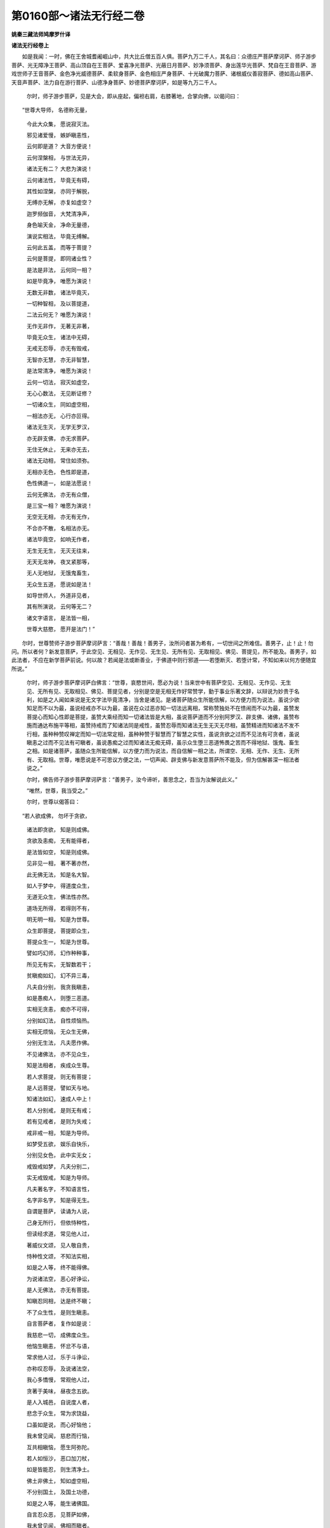 第0160部～诸法无行经二卷
============================

**姚秦三藏法师鸠摩罗什译**

**诸法无行经卷上**


　　如是我闻：一时，佛在王舍城耆阇崛山中，共大比丘僧五百人俱。菩萨九万二千人，其名曰：众德庄严菩萨摩诃萨、师子游步菩萨、光无障净王菩萨、高山顶自在王菩萨、爱喜净光菩萨、光蔽日月菩萨、妙净须菩萨、身出莲华光菩萨、梵自在王音菩萨、游戏世师子王音菩萨、金色净光威德菩萨、柔软身菩萨、金色相庄严身菩萨、十光破魔力菩萨、诸根威仪善寂菩萨、德如高山菩萨、天音声菩萨、法力自在游行菩萨、山德净身菩萨、妙德菩萨摩诃萨，如是等九万二千人。

                      　　尔时，师子游步菩萨，见是大会，即从座起，偏袒右肩，右膝著地，合掌向佛，以偈问曰：

　　“世尊大导师， 名德称无量，
    
      　　　今此大众集， 愿说寂灭法。
   
      　　　邪见诸爱慢， 嫉妒瞋恚性，
   
      　　　云何即是道？ 大音方便说！
   
      　　　云何涅槃相， 与世法无异，
    
      　　　诸法无有二？ 大悲为演说！
   
      　　　云何诸法性， 毕竟无有碍，
    
      　　　其性如涅槃， 亦同于解脱，
    
      　　　无缚亦无解， 亦复如虚空？
   
      　　　迦罗频伽音， 大梵清净声，
    
      　　　身色喻天金， 净命无量德，
   
      　　　演说实相法， 毕竟无缚解。
   
      　　　云何此五盖， 而等于菩提？
   
      　　　云何是菩提， 即同诸业性？
   
      　　　是法是非法， 云何同一相？
   
      　　　如是毕竟净， 唯愿为演说！
   
      　　　无数无非数， 诸法毕竟灭，
    
      　　　一切种智相， 及以菩提道，
    
      　　　二法云何无？ 唯愿为演说！
   
      　　　无作无非作， 无著无非著，
    
      　　　毕竟无众生， 诸法中无碍，
    
      　　　无戒无忍辱， 亦无有毁戒，
    
      　　　无智亦无慧， 亦无非智慧，
    
      　　　是法常清净， 唯愿为演说！
   
      　　　云何一切法， 寂灭如虚空，
    
      　　　无心心数法， 无见断证修？
   
      　　　一切诸众生， 同如虚空相，
    
      　　　一相法亦无， 心行亦叵得。
   
      　　　诸法无生灭， 无学无罗汉，
    
      　　　亦无辟支佛， 亦无求菩萨。
   
      　　　无住无休止， 无来亦无去，
    
      　　　诸法无动相， 常住如须弥。
   
      　　　无相亦无色， 色性即是道，
    
      　　　色性佛道一， 如是法愿说！
   
      　　　云何无佛法， 亦无有众僧，
    
      　　　是三宝一相？ 唯愿为演说！
   
      　　　无空无无相， 亦无有无作，
    
      　　　不合亦不散， 名相法亦无。
   
      　　　诸法毕竟空， 如响无作者，
    
      　　　无生无无生， 无灭无往来，
    
      　　　无天无龙神， 夜叉紧那等，
    
      　　　无人无地狱， 无饿鬼畜生，
    
      　　　无众生五道， 愿说如是法！
   
      　　　如导世师人， 外道非见者，
    
      　　　其有所演说， 云何等无二？
   
      　　　诸文字语言， 是法皆一相，
    
      　　　世尊大慈愍， 愿开是法门！”

　　尔时，世尊赞师子游步菩萨摩诃萨言：“善哉！善哉！善男子，汝所问者甚为希有，一切世间之所难信。善男子，止！止！勿问。所以者何？新发意菩萨，于此空见、无相见、无作见、无生见、无所有见、无取相见、佛见、菩提见，所不能及。善男子，如此法者，不应在新学菩萨前说。何以故？若闻是法或断善业，于佛道中则行邪道——若堕断灭、若堕计常，不知如来以何方便随宜所说。”

                      　　尔时，师子游步菩萨摩诃萨白佛言：“世尊，哀愍世间，愿必为说！当来世中有菩萨空见、无相见、无作见、无生见、无所有见、无取相见、佛见、菩提见者，分别是空是无相无作好常赞学，勤于事业乐著文辞，以辩说为妙贵于名利，如是之人闻如来说是无文字法毕竟清净，当舍是诸见。是诸菩萨随众生所能信解，以方便力而为说法，虽说少欲知足而不以为最，虽说经戒亦不以为最，虽说在众过恶亦知一切法远离相，常称赞独处不在愦闹而不以为最，虽赞发菩提心而知心性即是菩提，虽赞大乘经而知一切诸法皆是大相，虽说菩萨道而不分别阿罗汉、辟支佛、诸佛，虽赞布施而通达布施平等相，虽赞持戒而了知诸法同是戒性，虽赞忍辱而知诸法无生无灭无尽相，虽赞精进而知诸法不发不行相，虽种种赞叹禅定而知一切法常定相，虽种种赞于智慧而了智慧之实性，虽说贪欲之过而不见法有可贪者，虽说瞋恚之过而不见法有可瞋者，虽说愚痴之过而知诸法无痴无碍，虽示众生堕三恶道怖畏之苦而不得地狱、饿鬼、畜生之相。如是诸菩萨，虽随众生所能信解，以方便力而为说法，而自信解一相之法，所谓空、无相、无作、无生、无所有、无取相。世尊，唯愿说是不可思议方便之法，一切声闻、辟支佛与新发意菩萨所不能及，但为信解甚深一相法者说之。”

                      　　尔时，佛告师子游步菩萨摩诃萨言：“善男子，汝今谛听，善思念之，吾当为汝解说此义。”

                      　　“唯然，世尊，我当受之。”

                      　　尔时，世尊以偈答曰：

　　“若人欲成佛， 勿坏于贪欲，
    
                      　　　诸法即贪欲， 知是则成佛。
   
                      　　　贪欲及恚痴， 无有能得者，
    
                      　　　是法皆如空， 知是则成佛。
   
                      　　　见非见一相， 著不著亦然，
    
                      　　　此无佛无法， 知是名大智。
   
                      　　　如人于梦中， 得道度众生，
    
                      　　　无道无众生， 佛法性亦然。
   
                      　　　道场无所得， 若得则不有，
    
                      　　　明无明一相， 知是为世尊。
   
                      　　　众生即菩提， 菩提即众生，
    
                      　　　菩提众生一， 知是为世尊。
   
                      　　　譬如巧幻师， 幻作种种事，
    
                      　　　所见无有实， 无智数若干；
   
                      　　　贫瞋痴如幻， 幻不异三毒，
    
                      　　　凡夫自分别， 我贪我瞋恚，
   
                      　　　如是愚痴人， 则堕三恶道。
   
                      　　　实相无贪恚， 痴亦不可得，
    
                      　　　分别如幻法， 自性烦恼热。
   
                      　　　实相无烦恼， 无众生无佛，
    
                      　　　分别无生法， 凡夫愿作佛。
   
                      　　　不见诸佛法， 亦不见众生，
    
                      　　　知是法相者， 疾成众生尊。
   
                      　　　若人求菩提， 则无有菩提；
   
                      　　　是人远菩提， 譬如天与地。
   
                      　　　知诸法如幻， 速成人中上！
   
                      　　　若人分别戒， 是则无有戒；
   
                      　　　若有见戒者， 是则为失戒；
   
                      　　　戒非戒一相， 知是为导师。
   
                      　　　如梦受五欲， 娱乐自快乐，
   
                      　　　分别见女色， 此中实无女；
   
                      　　　戒毁戒如梦， 凡夫分别二，
   
                      　　　实无戒毁戒， 知是为导师。
   
                      　　　凡夫著名字， 不知语言性，
    
                      　　　名字非名字， 知是得无生。
   
                      　　　自谓是菩萨， 读诵为人说，
    
                      　　　己身无所行， 但依恃种性，
    
                      　　　但读经求道， 常见他人过，
    
                      　　　著威仪文颂， 见人敬自贵，
    
                      　　　恃种性文颂， 不知法实相，
    
                      　　　如是之人等， 终不能得佛。
   
                      　　　为说诸法空， 恶心好诤讼，
    
                      　　　是人无佛法， 亦无有菩提。
   
                      　　　知瞋忍同相， 达是终不瞋；
   
                      　　　不了众生性， 是则生瞋恚。
   
                      　　　自言菩萨者， 复作如是说：
   
                      　　　我慈悲一切， 成佛度众生。
   
                      　　　他恼生瞋恚， 怀忿不与语，
    
                      　　　常求他人过， 乐于斗诤讼，
   
                      　　　亦称叹忍辱， 及说诸法空，
    
                      　　　我心多憍慢， 常观他人过，
   
                      　　　贪著于美味， 昼夜念五欲。
   
                      　　　是人入城邑， 自说度人者，
    
                      　　　悲念于众生， 常为求饶益，
    
                      　　　口虽如是说， 而心好恼他；
   
                      　　　我未曾见闻， 慈悲而行恼，
    
                      　　　互共相瞋恼， 愿生阿弥陀。
   
                      　　　若人如恒沙， 恶口加刀杖，
    
                      　　　如是皆能忍， 则生清净土。
   
                      　　　佛土非佛土， 知如虚空相，
    
                      　　　不分别国土， 及国土功德，
    
                      　　　如是之人等， 能生诸佛国。
   
                      　　　自言忍众恶， 见菩萨如佛，
    
                      　　　我未曾见闻， 佛相而瞋者。
   
                      　　　各自美毁他， 乐檀越知识，
    
                      　　　言我所教化， 护使令如法，
    
                      　　　汝应我所度， 莫亲近余人！
   
                      　　　彼人行不纯， 常处于愦闹，
    
                      　　　是人于佛道， 不能勤修行。
   
                      　　　真求佛道者， 昼夜各三时，
    
                      　　　顶礼诸菩萨， 应生恭敬心，
    
                      　　　随其所行道， 不说其过失。
   
                      　　　若见著五欲， 不说其过恶，
    
                      　　　应当念彼人， 久后亦得道，
    
                      　　　次第行业道， 不可顿成佛，
    
                      　　　或非久发心， 是以行此事。
   
                      　　　勿分别贪欲， 贪欲性是道，
    
                      　　　烦恼先自无， 未来亦无有，
    
                      　　　能如是信解， 便得无生忍。
   
                      　　　观好恶音声， 知非音声性，
    
                      　　　当入无文字， 实相之法门。
   
                      　　　若能信是法， 则无淫怒痴，
    
                      　　　观贪欲愚痴， 即是无量相。
   
                      　　　是二无文字， 以文字故说，
   
                      　　　诸有文字处， 是皆无有实。
   
                      　　　一切诸音声， 观是一音性，
    
                      　　　佛说及邪说， 是皆无分别。
   
                      　　　法虽以言说， 实无法无说，
    
                      　　　能入一相门， 则得无上忍。
   
                      　　　是忍是非忍， 勿作是分别，
    
                      　　　于欲瞋恚心， 勿计其中利，
    
                      　　　知是二无生， 当为世中尊。
   
                      　　　东西南北方， 如恒河沙土，
    
                      　　　皆碎为微尘， 一尘为一国，
    
                      　　　满中诸珍宝， 于无央数劫，
    
                      　　　供养诸如来， 其所得功德；
   
                      　　　若人闻是经， 过彼百千倍！
   
                      　　　若有出家人， 一心求佛道，
    
                      　　　我嘱累是人， 此秘密要法。
   
                      　　　若有诵是经， 及以解其义，
    
                      　　　无量总持辩， 自然皆当得。
   
                      　　　利根无尽慧， 乐说之辩才，
    
                      　　　无量亿诸佛， 皆亦与是人，
    
                      　　　诸经妙法宝， 自然皆能说！”

　　尔时，师子游步菩萨白佛言：“世尊，今说是偈，有几所人得自利益？”

      　　佛言：“善男子，汝见是大众不？”

      　　“唯然，已见。”

      　　佛言：“今说此法时，会中有无量无数众生共集，与天、龙、夜叉、乾闼婆、阿修罗、紧那罗、迦楼罗、摩睺罗伽等满在虚空。以说法之明，乃至他方世界多所饶益。九万二千夜叉神皆发阿耨多罗三藐三菩提心。增上慢比丘有五百人未得谓得，闻是法无增上慢，得真法信，解一切法皆是一相，不受诸法故漏尽得解脱。于是菩萨众中六万二千人，信解诸法无障碍相，得无生法忍。何以故？如是说法，于诸说法中最为第一。

      　　“善男子，如我于燃灯佛所，信解诸法一相无碍，然后乃得无生法忍，具足六波罗蜜。所以者何？若菩萨于恒河沙劫，布施、持戒、忍辱、精进、禅定、智慧，若不知如是法相，是人或能断灭一切善根。善男子，汝见提婆达多有大功德善根，成就三十二大人相，有如是功德，不知如是法相故，断灭善根堕大地狱。

      　　“善男子，当知虽久发心有大功德，不入是法门，皆能断灭善根功德。善男子，如过去无量无边不可思议阿僧祇劫，有佛名高须弥山王如来、应供、正遍知、明行足、善逝、世间解、无上士、道法御、天人师、佛世尊，寿命九千九百千万亿那由他岁。国土名金焰明，其国皆以黄金为地，其所说法亦以三乘度脱众生。其佛初会有八十百千万亿那由他声闻弟子，次第二会七十百千万亿那由他声闻弟子，第三会六十百千万亿那由他声闻弟子，第四会五十百千万亿那由他声闻弟子，皆得阿罗汉，舍诸重担逮得己利，尽诸有结正智得解脱。比丘尼众倍于上数，优婆塞众亦倍上数，优婆夷众亦倍上数，菩萨众亦倍上数，皆得阿惟越致无生法忍，皆得无量无边陀罗尼门三昧门，能转不退法轮，何况新发菩萨意者！又发辟支佛道心者亦无量无边。善男子，尔时彼佛会中弟子众数无量无边。彼金焰国中皆以七宝为树，于其宝树常出法音，所谓一切诸法空音、无相音、无作音、无生音、无所有音、无取相音。其国人民闻是法音，自然皆得诸法实相心得解脱。其佛灭后，法住千岁，诸宝树音亦不复出。

      　　“善男子，是高须弥山王佛，以法嘱累净威仪菩萨令守护法，嘱累已后便入无余涅槃。时有比丘名有威仪，持戒不净得四禅、四无色定及五神通，善诵毗尼藏乐于苦行，不能善知他心。其弟子众亦皆苦行贵头陀法。是净威仪法师，持戒清净，于无所有法中得巧方便。复于一时，净威仪法师将诸弟子，到有威仪比丘住处与共同止。净威仪法师怜愍众生故，从所住处常入聚落食讫而还，教化百千万家皆作弟子，令发阿耨多罗三藐三菩提心。其弟子众亦善教化，到诸聚落而为说法，令若干百千众生皆发阿耨多罗三藐三菩提心。有威仪比丘常乐住塔寺，其弟子众不持净戒而乐行头陀。有威仪比丘勤行精进其心决定，自以所行化诸弟子，贪著善法有所见得，所谓说一切有为法皆无常、皆苦、一切法无我，不能善行诸禅定法，亦不能善于菩萨所行之道，本心不纯故。

      　　“净威仪法师善知众生诸根利钝，知有威仪比丘心故，不复常入聚落；其诸弟子如本不异。有威仪比丘见净威仪法师诸弟子众常入聚落，生不净心，即鸣揵椎集众立制：‘汝等自今已去不应入于聚落！不能一心徐行静默，数入聚落得何等利？佛所称赞阿练若住处，汝等当行禅乐，莫好入他家。’净威仪法师诸弟子众，不受其语犹入聚落；后于一时，有威仪比丘见从聚落中出，更鸣揵椎集众，说如是言：‘若复更入聚落者，不复得住于此。”尔时，净威仪法师将护有威仪比丘故，告诸弟子：‘汝等从今已去勿入聚落。’即如师教不入聚落。尔时，诸人民众不见其师及诸弟子故，皆怀忧恼善根退失。净威仪法师过三月自恣竟，从是中出至余僧坊，于其所止师徒还入城邑聚落为人说法。后时有威仪比丘，见净威仪法师还入他家，见其弟子毁失常仪，复生不净恶心作是念：‘是比丘破戒毁戒，何有菩提？’便语众人：‘是比丘杂行，去佛道甚远。’

      　　“有威仪比丘起是业已，后时命终，是业果报故，堕阿鼻大地狱，九百千亿劫受诸苦恼。从地狱出，六十三万世常被诽谤。其罪渐薄，后作比丘三十二万世，出家之后是业因缘反道入俗。又余罪业因缘故，于净明佛所出家入道，殷勤精进如救头燃，千万亿岁中乃至不得柔顺法忍，无量千万世诸根闇钝。师子游步，于汝意云何？尔时有威仪比丘，岂异人乎？勿造斯观，则我身是。我时起是微细不净心，受此罪业堕于地狱。

      　　“师子游步，若人不欲起是微细罪业者，于彼菩萨不应起于恶心。菩萨诸所行道皆当信解，不应起于瞋恨之心，应作是念：‘我不能善知他人心，众生所行是亦难知。’善男子，如来见是利故常说是法。是故行者不应平量于人，唯有如来及似如来者乃能知是。是故行者若欲自护其身，慎莫平量于人而相违逆。菩萨若欲修集佛法，常当昼夜勤心专念。深发菩萨心者，不当好求人长短。菩萨若能教三千大千世界中众生令行十善，不如菩萨如一食顷一心静处念一相法门，乃至闻受读诵解说，是人福德胜彼甚多！何以故？诸菩萨用是法门能灭一切业障罪，亦于一切众生之中离憎爱心，便能疾得一切种智。”

      　　尔时，文殊师利法王子白佛言：“世尊，如佛所说灭业障罪，云何灭业障罪？”

      　　佛告文殊师利：“若菩萨见一切法性无业无报，则能毕灭业障之罪。又文殊师利，若菩萨见贪欲际即是真际，见瞋恚际即是真际，见愚痴际即是真际，则能毕灭业障之罪。又文殊师利，若菩萨能见一切众生性即是涅槃性，则能毕灭业障之罪。所以者何？若人自有所见即能起业。无知无闻凡夫愚人，不知诸法毕竟灭相，故自见其身亦见他人，以是见故便起身口意业。是人妄见忆想分别，作是念：‘我是贪欲、瞋恚、愚痴。’如是分别故，于佛法中出家学道，复作是念：‘我是持戒修梵行人，我当越度生死，得于涅槃免诸苦恼。’是人分别诸法，是善、是不善，是应知、是应断，是应证、是应修，所谓苦应见、集应断、灭应证、道应修，而复分别：‘一切诸行皆悉无常，一切诸行皆悉是苦，一切诸行皆三毒炽然，我当疾舍此有为法。’常作如是思惟，于诸行中种种取相而生厌心，尔时便作是念：‘见诸行如是，是名见苦；恶厌诸行，是名断集；分别诸行，见于灭谛。’即作是念：‘我今见灭，是名证灭。我当修道！’便至静处念如是法，作是念已摄心定住。是人先得厌心，今得定心故于诸行中心便舍离，而自愧厌不喜不乐，复作是念：‘我今于一切法中已得解脱，更无所作。我身已得阿罗汉道！’是人命终之时见受生处，即菩提中心生疑悔，以此疑故命终之后堕大地狱。何以故？是人于无生法中而分别故。”

      　　尔时，文殊师利法王子白佛言：“世尊，今云何应观四圣谛？”

      　　佛告文殊师利：“若行者能见一切法即是无生性，是名见苦。若能见一切法不集不起，是名断集。若能见一切法毕竟灭相，是名证灭。若能见一切法无所有性，是名修道。文殊师利，若行者能如是见四圣谛，是人不作如是分别：是法善、是法不善，是法应见、是法应断，是法应证、是法应修，所谓苦应见、集应断、灭应证、道应修。所以者何？凡夫所行贪欲、瞋恚、愚痴，行者见是法皆空、无生、无所有、不可分别，但积集虚妄。尔时于法无所取无所舍，于三界中心无所碍，见一切三界毕竟不生，见一切善不善法虚诳不实，如幻如梦如影如响如焰。行者见贪欲性即是涅槃性，瞋恚性即是涅槃性，愚痴性即是涅槃性。若能见一切法性如是，便于一切众生之中不起憎爱。所以者何？是行者不得是法，若生爱处、若生憎处，安住虚空心中，乃至不见佛、不见法、不见僧，是则不见一切法。若不见一切法于诸法中则不生疑，不生疑故则不受一切法，不受一切法故则自寂灭。文殊师利，长老须菩提，知如是法故不来礼佛足。须菩提尚不得自身，何况得如来身？不得自身而得如来身者，无有是处。”

      　　文殊师利复白佛言：“世尊，行者云何应观四念处？”

      　　佛告文殊师利：“当来世有比丘如是说：观内身处，若观不净是身念处，观乐皆苦是受念处，观心生灭性是心念处，观坏和合相但得法相是法念处。”

      　　文殊师利白佛言：“世尊，今云何真观四念处？”

      　　佛言：“止！止！文殊师利，不须问也。如来随宜说法难可得解！”

      　　文殊师利言：“世尊，愍念众生故，愿必为说。”

      　　佛告文殊师利：“若行者见身如虚空，是为身念处。若行者见受不得内、外、两间，是为受念处。若行者知心唯有名字，是为心念处。若行者不得善法、不得不善法，是为法念处。文殊师利，应如是观四念处。”

      　　文殊师利复白佛言：“世尊，行者云何应观八圣道分？”

      　　佛告文殊师利：“若行者见一切法平等无二无分别，是名正见。见一切法无思惟无分别，以是见故是名正思惟。见一切法无言说相，善修语言平等相故，是名正语。见一切法不作相，作者不可得故，是名正业。不分别正命邪命，善修习平等命故，是名正命。不发不起一切法，以无所行故，是名正精进。于一切法无所忆念，诸忆念性离故，是名正念。见一切法性常定，以不散不缘不可得故，是名正定。文殊师利，行者应如是观八圣道分。”

      　　文殊师利复白佛言：“世尊，行者云何应观五根？”

      　　佛告文殊师利：“若行者信一切法毕竟不生，从本已来常自尔故，是名信根。于一切法中心无所住，远近相离故，是名精进根。于一切法无所忆念，缘性离故不系念于缘，是名念根。于一切法无所思惟，二法不可得故，是名定根。见一切法常空离于生相，是名慧根。文殊师利，行者应如是观五根。”

      　　文殊师利复白佛言：“世尊，行者云何应观七菩提分？”

      　　佛言：“文殊师利，行者能见一切法无忆念，是名念菩提分。若一切法若善、若不善、若无记，不可选择不可得无决定故，是名择菩提分。若不取一切三界相，善坏三界故，是名精进菩提分。若一切有为法中不生喜相，善坏有喜相故，是名喜菩提分。若一切法中除却其心，缘相不可得故，是名除菩提分。若一切法不可得，善修坏相故，是名定菩提分。若于一切法无所依止，不贪不著，不见一切法故得舍心，是名舍菩提分。文殊师利，行者应如是观七菩提分。

      　　“若行者能如是见四圣谛、四念处、八圣道分、五根、七菩提分，我说是人名为已得度者，到于彼岸，出在陆地无畏之处，已离重担除诸尘垢。是人名为无所有者、无所忧者、无所受者，是名阿罗汉，是名沙门，是名婆罗门，是名比丘，是名澡浴洁净者，是名智者，是名解者，是名闻者，是名佛子，是名释子，是名破刺棘者，是名却关键者，是名已度堑者，是名出欲求者，是名开门扇者，是名贤圣胜相者。文殊师利，若有比丘成就如是法者，于天人世间名为福田应受供养。文殊师利，是比丘若欲不虚食国中施者，破坏魔网者，欲度生死海者，欲得涅槃者，欲脱一切苦恼者，欲为一切天人世间作福田者，应当勤修习如是之法。”

      　　说是法时，三万二千诸天得诸法实相，各以天曼陀罗华而散佛上，白言：“世尊，若人得闻如是之法，是人名为善出家者，何况信受读诵如所说行！世尊，若有须臾闻是法者，是则名为无增上慢。”

      　　尔时，文殊师利法王子白佛言：“唯愿世尊，当说陀罗尼！以是陀罗尼故，令诸菩萨得无碍辩才，于诸音声无所怖畏，能令诸法皆作佛法，又信解诸法皆是一相。”

      　　佛告文殊师利：“汝今谛听，当为汝说不动种性法门。诸菩萨得入是法门者，能以智慧光明照一切法，疾得无生法忍。”

      　　文殊师利白佛言：“世尊，云何名不动处种性法门？”

      　　佛告文殊师利：“一切众生其心皆一，是名种性。”

      　　“世尊，云何是事名为种性？”

      　　佛告文殊师利：“一切众生皆无有心，缘性不可得故，是名种性。文殊师利，一切众生皆同一量，是名种子。”

      　　“世尊，云何是事名为种性？”

      　　佛言：“一切众生皆如虚空量，终归无障碍，是名种子。文殊师利，一切众生皆是一众生，是名种子。”

      　　“世尊，云何是事名为种性？”

      　　“文殊师利，一切众生皆是一相，毕竟不生，离诸名字，一异不可得故，是名种性。文殊师利，贪欲是不动相。”

      　　“世尊，云何是事名不动相？”

      　　佛言：“文殊师利，贪欲是不动相，安住法性中以不住故。是贪欲不可得，性常离故，是名不动相。文殊师利，瞋恚是金刚。”

      　　“世尊，云何是事名为金刚？”

      　　“文殊师利，瞋恚不可断不可坏，亦如金刚不可断不可坏。一切法亦如是不可断不可坏，诸法本不决定故，是名如金刚。文殊师利，愚痴是智慧性。”

      　　“世尊，云何是事名智慧性？”

      　　“文殊师利，一切法离智慧亦离愚痴。譬如虚空无有智慧亦无愚痴，一切法亦如是，无有智慧亦无愚痴。智慧、愚痴智可知法，从本已来俱寂灭故，是名愚痴、智慧处。文殊师利，色阴是不动处。”

      　　“世尊，云何是事名不动处？”

      　　“文殊师利，如天帝之幢深根安固不可动摇，一切法亦如是，以不住法故安住法性中。是法无来处无去处，无取无舍，安住无住处故，是故色名不动相。文殊师利，受阴是灭性。”

      　　“世尊，云何是事名为灭性？”

      　　“文殊师利，一切诸受相性常寂灭故。诸受非内外，非东方、非南西北方、四维、上、下来。何以故？若乐受在内，一切众生常应受乐；若苦受在内，一切众生常应受苦；若不苦不乐受在内，一切众生应受不苦不乐。文殊师利，今一切诸受实不在内、不在外、不在两中间，不在东方、南西北方、四维、上、下，是故一切诸受如草木瓦石，毕竟不生不灭无相，是故受名寂灭相。文殊师利，想阴是种性。”

      　　“世尊，云何是事名为种性？”

      　　“文殊师利，是想皆忆想分别起，从虚妄中生，如空拳，如野马，本性自离，是故想阴名种性。文殊师利，行阴是种性。”

      　　“世尊，云何是事名为种性？”

      　　“文殊师利，一切诸行离数无数入平等数。譬如芭蕉毕竟无实，本性自尔；一切法亦如是，无名字无性故，是故行阴名为种性。文殊师利，识阴是种性。”

      　　“世尊，云何是事名为种性？”

      　　“文殊师利，是识如幻，无实无起无生，空无相无性。如五指涂空，空无相现，是故识阴名为种性。文殊师利，色是种性。”

      　　“世尊，云何色为种性？”

      　　“文殊师利，譬如镜中像，虽可目见而无有实；一切色亦如是，虽见无实，但诳眼诳心虚妄不实，是故色名种性。文殊师利，声是种性。”

      　　“世尊，云何声为种性？”

      　　“文殊师利，一切法无别异相，毕竟空如山中响，是故声为种性。文殊师利，香是种性。”

      　　“世尊，云何香是种性？”

      　　“文殊师利，一切法无香相，性无知故空如虚空，鼻、香、识者皆不可得，是故香为种性。文殊师利，味是种性。”

      　　“世尊，云何味为种性？”

      　　“文殊师利，味性即是不可思议性，不可知离于知故，自性常离故，是故味名种性。文殊师利，触是种性。”

      　　“世尊，云何触为种性？”

      　　“文殊师利，触如虚空，其性自离无触无合。一切法亦如是，善坏身故，离于触相、触者不可得故，是故触是种性。文殊师利，法是种性。”

      　　“世尊，云何法为种性？”

      　　“文殊师利，一切法无相无心，离心性，离名字，无决定故皆是法性相，是故法是种性。文殊师利，地是种性。”

      　　“世尊，云何地为种性？”

      　　“文殊师利，一切法无坚相无软相，虚妄和合人以为坚，是故地为种性。文殊师利，水是种性。”

      　　“世尊，云何水为种性？”

      　　“文殊师利，一切法无湿无合，如野马无水，是故水为种性。文殊师利，火是种性。”

      　　“世尊，云何火是种性？”

      　　“文殊师利，一切法无热，离虚妄热相，本性寂灭离颠倒故，分别其实无定无生，是故火名种性。文殊师利，风是种性。”

      　　“世尊，云何风为种性？”

      　　“文殊师利，一切法无障无碍无相无性，不动摇故，离风相故，是故风名种性。文殊师利，佛是种性。”

      　　“世尊，云何佛为种性？”

      　　“文殊师利，一切法无觉无知，离知相故，是故佛名种性。文殊师利，法是种性。”

      　　“世尊，云何法为种性？”

      　　“文殊师利，诸法不可坏不可断，离坏断故，无相无名无性出言语道，是故法名种性。文殊师利，僧是不动相。”

      　　“世尊，云何僧为不动相？”

      　　“文殊师利，圣众安住如法性、实际、定乱平等中，安住智慧愚痴、解脱烦恼平等一切法中，心无所住，住不可得故，是故僧名不动性。文殊师利，一切法行处名为不动。”

      　　“世尊，云何是事名为不动相？”

      　　“文殊师利，一切虚空行处、不可思议行处、断行处，无根本无别异，不可得故，是故一切法行处名不动相。文殊师利，一切法无缘名不动相。”

      　　“世尊，云何是事名不动相？”

      　　“文殊师利，一切法无依止无住处，无缘无顺，离诸缘故，是故一切法无缘名不动相。文殊师利，一切法不取不舍相名不动相。”

      　　“世尊，云何是事名不动相？”

      　　“文殊师利，一切法皆归于如，同于法性。是法不可取不可舍，无求无愿诸愿断故，从本已来常寂灭相同于虚空，是故不取不舍名不动相。文殊师利，一切法无咎名不动相。”

      　　“世尊，云何是事名不动相？”

      　　“文殊师利，一切法无垢无所有，清净显曜如虚空无翳，诸罪定相不可得故，是故一切法无咎名不动相。文殊师利，一切法无归处名不动相。”

      　　“世尊，云何是事名不动相？”

      　　“文殊师利，一切法空无根本故无归处，是故无归处名不动相。文殊师利，一切法无学名不动相。”

      　　“世尊，云何是事名不动相？”

      　　“文殊师利，一切法性无学、不应学，不应修、不应思，不应念、不应住，不应发、不应行，不应断、不应证，不应语、不应言，不应求、不应说，不应取、不应舍，不应离、不应除。何以故？文殊师利，一切诸相毕竟离故，从本已来无所取常是舍相，诸法非智慧所及、非愚痴所及，是故无学名不动相。”

**诸法无行经卷下**


　　尔时，文殊师利法王子白佛言：“世尊，我亦乐说不动相。”

      　　佛言：“汝乐说者便可说之。”

      　　文殊师利言：“世尊，一切众生皆得菩提，是名不动相。”

      　　“文殊师利，云何是事名不动相？”

      　　“世尊，一切法无向无得，一切众生皆入菩提性中，是故说一切众生皆得菩提。又是菩提非是得相。何以故？众生性即是菩提故，是故一切众生皆得菩提名不动相。世尊，一切众生皆成就一切智慧，名不动相。”

      　　“文殊师利，云何是事名不动相？”

      　　“世尊，一切众生无性，无性故入如来平等中，从本已来是一切智慧性，性同故名不动相。世尊，一切众生皆是道场，是不动相。”

      　　“文殊师利，云何是事名不动相？”

      　　“世尊，道场者有何义？”

      　　“文殊师利，一切法寂灭相，无生相、无所有相、不可取相，是名道场义？”

      　　“世尊，一切众生不入此道场耶？”

      　　佛言：“如是，如是。”

      　　“是故，世尊，一切众生皆是道场名不动相。世尊，一切众生皆得无生法忍，名不动相。”

      　　“文殊师利，云何是事名不动相？”

      　　“世尊，一切众生无尽，无生无灭，性离无性，入平等忍故，是故一切众生皆得无生法忍，名不动相。世尊，一切众生皆得无碍辩才，名为不动相。云何是事名不动相？世尊，一切众生诸所有乐说，于十方界索不可得。所以者何？皆入无碍辩才平等法中故。世尊，诸所乐说自性皆离，无决定故，无所有故，是故一切众生皆得无碍辩才，名不动相。世尊，一切众生皆得陀罗尼，名不动相。”

      　　“文殊师利，云何是事名不动相？”

      　　“世尊，一切众生以众生相能持色声香味触法，以虚诳不实忆想分别取相故，是故一切众生皆得陀罗尼名不动相。世尊，一切众生皆得慈心，名不动相。”

      　　“文殊师利，云何是事名不动相？”

      　　“世尊，一切众生无众生性，从本已来无瞋无慈，得瞋慈平等无分别故，是故一切众生皆得慈心，名不动相。世尊，一切众生皆成就大悲，名不动相。”

      　　“文殊师利，云何是事名不动相？”

      　　“世尊，一切众生无起无作相，皆入如来平等法中，不出大悲之性。以恼悲无分别故，是故一切众生皆成就大悲，名不动相。世尊，一切众生皆得三昧，名不动相。”

      　　“文殊师利，云何是事名不动相？”

      　　“世尊，一切众生性常定离诸缘故。若众生从缘生知，于缘中生知不名为知。所以者何？诸知念念无常毕竟空故。是故一切众生皆成就三昧，名不动相。世尊，一切诸佛皆成就贪欲，名不动相。”

      　　“文殊师利，云何是事名不动相？”

      　　“世尊，一切诸佛皆入贪欲平等法中故，远离诤讼通达贪欲性故。世尊，贪欲即是菩提。何以故？知贪欲实性说名菩提。是故一切诸佛皆成就贪欲，名不动相。世尊，一切诸佛皆成就瞋恚，名不动相。”

      　　“文殊师利，云何是事名不动相？”

      　　“世尊，一切诸佛皆说有为法过罪者，安住瞋恚平等性中。通达瞋恚性故，是名一切诸佛皆成就瞋恚，名不动相。世尊，一切诸佛皆成就愚痴，名不动相。”

      　　“文殊师利，云何是事名不动相？”

      　　“世尊，一切诸佛能度一切贪著名字众生，安住愚痴平等性中。通达愚痴性故，是名一切诸佛成就愚痴，名不动相。世尊，一切诸佛皆成就身见，名不动相。”

      　　“文殊师利，云何是事名不动相？”

      　　“世尊，一切诸佛安住身见性中，于一切法中不退不畏不动毕竟安住。以不住法故，通达知身见无生无起无性故，是故一切诸佛皆成就身见，名不动相。世尊，一切诸佛皆是邪见，名不动相。”

      　　“文殊师利，云何是事名不动相？”

      　　“世尊，一切诸佛一切有为法，是邪虚诳不实者。通达邪见性平等故，是故一切诸佛皆是邪见，名不动相。世尊，一切诸佛住四颠倒、五盖、五欲、三毒，得阿耨多罗三藐三菩提，名不动相。”

      　　“文殊师利，云何是事名不动相？”

      　　“世尊，住处性即是非住处。”

      　　“文殊师利，非住处有何义？”

      　　“世尊，非住处者，退动还相，即是一切凡夫人。一切诸佛安住是贪欲、瞋恚、愚痴、四颠倒、五盖、五欲平等中，是诸佛安住贪欲性故，得阿耨多罗三藐三菩提；安住瞋恚、愚痴、四颠倒、五盖、五欲性故，得阿耨多罗三藐三菩提。是故一切诸佛住四颠倒、五盖、五欲、三毒中，得阿耨多罗三藐三菩提，名不动相。”

      　　尔时，佛告文殊师利法王子：“若有人问汝：‘断一切不善法，成就一切善法，名为如来。’汝云何答？”

      　　文殊师利言：“世尊，若有人问我‘断一切不善法，成就一切善法，名为如来’者，我当如是答：‘善男子，汝先当亲近善知识修集善道，于法无所合无所散，勿取勿舍，莫缘莫求，勿举勿下，莫求莫觅，勿愿勿分别诸法是上、是中、是下，然后当知不可思议行处、无行处、断行处、佛所行处。’”

      　　佛告文殊师利：“汝如是答者，为答何义？”

      　　文殊师利言：“世尊，我如是答者，名为无所答。世尊，如佛坐于道场，颇见法有所生灭不？”

      　　佛言：“不也。”

      　　“世尊，若法无生无灭，是法可得说断一切不善法、成就一切善法不？”

      　　佛言：“不也。”

      　　“世尊，若法不生不灭，不断一切不善法，不成一切善法，是何所见、何所断、何所证、何所修、何所得？”

      　　说是语时，虚空中万天子，以天青黄赤白莲华，散佛及文殊师利上，皆下礼佛及文殊师利足，而作是言：“世尊，文殊师利名为无碍尸利，文殊师利名为不二尸利，名为无余尸利，名为无所有尸利，名为如尸利、法性尸利、实际尸利、第一尸利、上尸利、无上尸利。”

      　　文殊师利语诸天子言：“止！止！诸天子，汝等勿取相分别。我不见诸法是上、是中、是下，不如汝说。”

      　　文殊师利言：“我者我是贪欲尸利、瞋恚尸利、愚痴尸利，是故我名文殊师利。诸天子，我不出贪欲、瞋恚、愚痴。凡夫人分别诸法求过、出、至、到，诸菩萨于法无过、无出、无至、无到。”

      　　诸天子言：“菩萨不到十地，不至佛法耶？”

      　　文殊师利言：“于诸天子意云何？幻人能到十地至佛法不？”

      　　诸天子言：“幻化人尚无住处，何况从此住地至于余地？”

      　　文殊师利言：“诸天子，一切法如幻，无去无来，无过无出，无至无到。”

      　　诸天子言：“汝不当得阿耨多罗三藐三菩提耶？”

      　　文殊师利言：“诸天子，于意云何？凡夫贪欲覆心，能坐道场得一切智不？”

      　　诸天子言：“不也。”

      　　诸天子言：“文殊师利，汝今贪欲覆心是凡夫耶？”

      　　文殊师利言：“如是，如是，我是凡夫从贪欲起，从瞋恚起，从愚痴起。我是外道，是邪行人。”

      　　诸天子言：“以何故自言我是凡夫，从贪欲起、瞋恚起、愚痴起？”

      　　文殊师利言：“是贪欲、瞋恚、愚痴性，十方求之不可得。我以不住法住是性中故，说我是凡夫三毒所覆。”

      　　“文殊师利，汝云何名外道？”

      　　文殊师利言：“我终不到外道，诸道性不可得故。我于一切道为外！”

      　　诸天子言：“汝云何是邪行人？”

      　　文殊师利言：“我已知一切法皆是邪，虚妄不实，是故我是邪行人。”

      　　说是法时，万天子得闻是语，皆得无生法忍，各作是言：“是诸众生皆得大利，得闻真正金刚语句，何况闻已信解、受持读诵、为人解说、如说修行！当得无碍辩才，一切法中得真慧照明，巧说诸法一相一门，能示众生一切诸法皆是佛法。”

      　　尔时，华戏慧菩萨白佛言：“世尊，愿说入音声慧法门，令当来菩萨闻如是法不惊不怖，亦知一切音声究竟之性不疑不悔，于诸音声无所障碍。”

      　　佛言：“止！止！用问是事。为是入音声慧法门，不应于新发意菩萨前说。所以者何？新发意者不能解、不能知、不能思。若菩萨摩诃萨入是音声慧法门者，假使有人于恒河沙劫，恶口骂詈诽谤毁呰，是人不生恚恨。若人于恒河沙劫，以一切乐具供养不生爱心譬如漏尽阿罗汉，一切爱处不生爱心，一切瞋处不生瞋心。善男子，是音声慧法门菩萨，于利衰毁誉称讥苦乐等八法已过，心不倾动譬如须弥山王。”

      　　尔时，华戏慧菩萨复白佛言：“愿必为说入音声慧法门！当来菩萨得闻是法门，当自知过咎亦教余人。”

      　　尔时，佛告华戏慧菩萨：“善男子，汝今谛听，善思念之，当为汝说。”

      　　“唯然世尊。”

      　　佛告华戏慧菩萨：“若菩萨闻贪欲音声生过罪想，闻离贪欲音声生利益想，即是不学佛法。若闻瞋恚音声生过罪想，闻离瞋恚音声生利益想；若闻愚痴音声生过罪想，于离愚痴音声生利益想，则是不学佛法。若于少欲音声生喜想，于多欲音声生碍想，即是不行音声法门。于知足音声生喜想，于不知足音声生碍想，则是不行音声法门。若于细行音声生喜想，于粗行音声生碍想，则是不行音声法门。若于乐静音声则喜，于愦闹音声则碍，则是不学佛法。若于忍辱音声生利想，于瞋恚音声生碍想，则是不学佛法。若于精进音声生利想，于懈怠音声生碍想，则是不学佛法。于禅定音声生利想，于散乱音声生碍想，则是不学佛法。于智慧音声生利想，于愚痴音声生碍想，则是不学佛法。若于近道音声则喜，于远道音声则碍，则是不学音声法门。于生死见过咎，于涅槃见利益，则是不入音声法门。于彼岸则喜，于此岸则碍，则是不学音声法门。于聚落音声生碍想，于空闲音声生喜想，则是不学音声法门。若于独行音声生喜想，于众行音声生碍想，则是不学音声法门。于比丘所行音声生喜想，于白衣所行音声生碍想，则是不学音声法门。于有威仪则喜，于无威仪则碍，则是不学佛法。于清净行则喜，于不清净行则碍，则是不学佛法。于一行则喜，于杂行则碍，则是不学佛法。于离欲行则喜，于淫欲行则碍，则是不学佛法。于离瞋想则喜，于瞋想则碍，则是不学佛法。于离痴想则喜，于痴想则碍，则是不学佛法。于空则喜，于有则碍，则是不学佛法。于无相则喜，于有相则碍，则是不学佛法。于无作则喜，于有作则碍，则是不学佛法。于菩萨行则喜，于声闻、辟支佛行则碍，则是不学佛法。若说菩萨过咎，则远阿耨多罗三藐三菩提，亦受业障罪。若说菩萨威仪过罪，则远阿耨多罗三藐三菩提。若菩萨，于他菩萨生下想，于己生胜想则为自伤，亦受业障罪。若菩萨欲教余菩萨，当生佛想然后教之。菩萨若欲不舍阿耨多罗三藐三菩提，不应生心轻恚余菩萨。善男子，无有灭失功德，如轻恚余菩萨者。是故菩萨多欲守护功德善根，亦于一切法中得无障碍慧，当昼夜各三时礼一切求佛道菩萨。”

      　　尔时，文殊师利法王子白佛言：“世尊，如我知佛所说义，贪欲音声、佛音声等无有异，瞋恚音声、佛音声等。愚痴音声、佛音声等，外道音声、佛音声等，少欲音声、多欲音声等，知足音声、不知足音声等，细音声、粗音声等，乐独音声、乐众音声等，此岸音声、彼岸音声等，远音声、近音声等，生死音声、涅槃音声等，聚落音声、空闲音声等，布施音声、悭音声等，持戒音声、毁戒音声等，忍辱音声、瞋恚音声等，精进音声、懈怠音声等，禅定音声、乱意音声等，智慧音声、愚痴音声等。”

      　　尔时，华戏慧菩萨，问文殊师利法王子：“以何因缘故皆等？”

      　　文殊师利言：“天子，于意云何？贪欲音声何者为是？”

      　　天子言：“贪欲声空如响。”

      　　文殊师利言：“汝知佛音声亦复云何？”

      　　天子言：“不出于空亦如响法。”

      　　文殊师利言：“以是因缘故，我说二声皆是平等。”

      　　尔时，佛告文殊师利：“汝先世住初发意地，未入如是诸法相时，为起何障碍罪，汝今说之。当来世假名菩萨，闻汝所说障碍之罪，当自守护。”

      　　文殊师利白佛言：“唯然世尊，我当自说障碍之罪，唯闻之者当有忧怖！然其能灭业障之罪，亦于一切法中得无碍慧。世尊，过去无量无边不可思议阿僧祇劫，尔时有佛，号师子吼鼓音王如来、应供、正遍知、明行足、善逝、世间解、无上士、调御丈夫、天人师、佛世尊。其佛寿命十万亿那由他岁，以三乘法而度众生。国名千光明，其国树木皆七宝成。其树皆出如是法音，所谓空音、无相音、无作音、无生音、无所有音、无取相音，以是诸法之音令众生得道。其师子吼鼓音王佛初会说法，九十九亿声闻弟子皆得阿罗汉，诸漏已尽舍诸重担，逮得己利尽诸有结，以正智得解脱。菩萨众亦九十九亿，皆得无生法忍，能善入种种法门，亲近供养若干百千万亿诸佛，亦为若干百千万亿诸佛之所称叹，能度若干百千万亿无量众生，能生无量陀罗尼门，能起无量百千万亿三昧门。及余新发菩萨意者不可称数。其佛国土无量庄严说不可尽。彼佛住世教化已讫入无余涅槃，灭度之后法住六万岁，诸树法音皆不复出。

      　　“尔时，有菩萨比丘名曰喜根，时为法师质直端正，不坏威仪不舍世法。尔时，众生普皆利根乐闻深论。其喜根法师于众人前，不称赞少欲知足细行独处，但教众人诸法实相，所谓一切法性即贪欲之性，贪欲性即是诸法性，瞋恚性即是诸法性，愚痴性即是诸法性。其喜根法师以是方便教化众生，众生所行皆是一相各不相是非，所行之道心无瞋痴，以无瞋碍因缘故疾得法忍，于佛法中决定不坏。

      　　“世尊，尔时复有比丘法师行菩萨道，名曰胜意。其胜意比丘护持禁戒，得四禅、四无色定，行十二头陀。世尊，是胜意比丘有诸弟子，其心轻动乐见他过。世尊，后于一时，胜意菩萨入聚落乞食，误到喜根弟子家，见舍主居士子，即到其所敷座而坐，为居士子称赞少欲知足细行，说无利语过，赞叹远众乐独行者。又于居士子前说喜根法师过失：‘是比丘不实以邪见道教化众生，是杂行者，说淫欲无障碍、瞋恚无障碍、愚痴无障碍，一切诸法皆无障碍。’是居士子利根得无生法忍，即语胜意比丘：‘大德，汝知贪欲为是何法？’胜意言：‘居士，我知贪欲是烦恼。’居士子言：‘大德，是烦恼为在内在外耶？’胜意言：‘不在内，不在外。’‘大德，若贪欲不在内、不在外，不在东西南北、四维、上、下十方者即是无生，若无生者云何言若垢若净？’

      　　“尔时，胜意比丘瞋恚不喜，从座起去作如是言：‘是喜根比丘以妄语法多惑众人！’是人以不学入音声法门故，闻佛音声则喜，闻外道音声则瞋；于梵行音声则喜，于非梵行音声则瞋。以不学入音声法门故，于净音声则喜，于垢音声则瞋。以不学入音声法门故，于圣道音声则喜，于凡夫音声则碍。以不学入音声法门故，于乐音声则喜，于苦音声则碍。以不学入音声法门故，于出家音声则喜，于在家音声则碍。以不学入音声法门故，于出世间音声则喜，于世间音声则碍。以不学入音声法门故，于布施则生利想，于悭则生碍想，以不学佛法故；于持戒则生利想，于毁戒则生碍想，以不学佛法故。

      　　“是时，胜意比丘出其舍已，还到所止众僧中，见喜根菩萨，语众人言：‘是比丘多以虚妄邪见教化众生，所谓淫欲非障碍、瞋恚非障碍、愚痴非障碍，一切法非障碍。’尔时，喜根菩萨作是念：‘是比丘今者必当起于障碍罪业，我今当为说如是深法，乃至令作修助菩提道法因缘。’尔时，喜根菩萨于众僧前，说是诸偈：

　　“‘贪欲是涅槃， 恚痴亦如是，
   
                      　　　　如此三事中， 有无量佛道。
  
                      　　　　若有人分别， 贪欲瞋恚痴，
  
                      　　　　是人去佛远， 譬如天与地。
  
                      　　　　菩提与贪欲， 是一而非二，
   
                      　　　　皆入一法门， 平等无有异。
  
                      　　　　凡夫闻怖畏， 去佛道甚远，
   
                      　　　　贪欲不生灭， 不能令心恼。
  
                      　　　　若人有我心， 及有得见者，
   
                      　　　　是人为贪欲， 将入于地狱。
  
                      　　　　贪欲之实性， 即是佛法性，
   
                      　　　　佛法之实性， 亦是贪欲性；
  
                      　　　　是二法一相， 所谓是无相，
   
                      　　　　若能如是知， 则为世间导。
  
                      　　　　若有人分别， 是持戒毁戒，
   
                      　　　　以持戒狂故， 轻蔑于他人；
  
                      　　　　是人无菩提， 亦无有佛法，
   
                      　　　　但自安住立， 有所得见中。
  
                      　　　　若住空闲处， 自贵而贱人，
   
                      　　　　尚不得生天， 何况于菩提？
  
                      　　　　皆由著空闲， 住于邪见故，
   
                      　　　　邪见与菩提， 皆等无有异，
   
                      　　　　但以名字数， 语言故别异，
   
                      　　　　若人通达此， 则为近菩提。
  
                      　　　　分别烦恼垢， 即是著净见；
  
                      　　　　无菩提佛法， 住有得见中。
  
                      　　　　若贪著佛法， 是则远佛法，
   
                      　　　　贪无碍法故， 则还受苦恼。
  
                      　　　　若人无分别， 贪欲瞋恚痴，
  
                      　　　　入三毒性故， 则为见菩提，
  
                      　　　　是人近佛道， 疾得无生忍。
  
                      　　　　若见有为法， 与无为法异，
   
                      　　　　是人终不得， 脱于有为法；
  
                      　　　　若知二性同， 必为人中尊。
  
                      　　　　佛不见菩提， 亦不见佛法，
   
                      　　　　不著诸法故， 降魔成佛道。
  
                      　　　　若欲度众生， 勿分别其性，
   
                      　　　　一切诸众生， 皆同于涅槃；
  
                      　　　　若能如是见， 是则得成佛。
  
                      　　　　其心不闲寂， 而现闲静相，
   
                      　　　　是于天人中， 则为是大贼；
  
                      　　　　是人无菩提， 亦无有佛法。
  
                      　　　　若作如是愿， 我当得作佛，
   
                      　　　　如是之凡夫， 无明力所牵。
  
                      　　　　佛法湛清净， 其喻如虚空，
   
                      　　　　此中无可取， 亦无有可舍。
  
                      　　　　佛不得佛道， 亦不度众生；
  
                      　　　　凡夫强分别， 作佛度众生；
  
                      　　　　是人于佛法， 则为甚大远。
  
                      　　　　若见众生苦， 则是受苦者；
  
                      　　　　众生无众生， 而说有众生；
  
                      　　　　住众生相中， 则无有菩提。
  
                      　　　　若人见众生， 是毕竟解脱，
   
                      　　　　无有淫恚痴， 知是为世将。
  
                      　　　　若人见众生， 不见非众生，
   
                      　　　　不得佛法实； 佛同众生性，
   
                      　　　　若能如是知， 则为世间将。
  
                      　　　　若人欲成佛， 莫坏贪欲性，
   
                      　　　　贪欲性即是， 诸佛之功德。
  
                      　　　　若人欲发心， 随顺菩提道，
   
                      　　　　莫自有分别， 心异于菩提；
  
                      　　　　发心即菩提， 知是为世将。
  
                      　　　　若说外道恶， 称佛世中尊，
   
                      　　　　是二说非异， 知是为世将。
  
                      　　　　若人求菩提， 是人无菩提；
  
                      　　　　若见菩提相， 是则远菩提。
  
                      　　　　菩提非菩提， 佛以及非佛，
   
                      　　　　若知是一相， 是为世间导。
  
                      　　　　若人作是念， 我当度众生，
   
                      　　　　即著众生相， 是人无菩提，
  
                      　　　　亦无有佛法， 住于有见中。
  
                      　　　　贪欲无内外， 亦不在诸方，
   
                      　　　　分别是空法， 凡夫为所烧。
  
                      　　　　如幻如焰响， 如梦石女儿，
   
                      　　　　诸烦恼如是， 决定不可得；
  
                      　　　　不知是空故， 凡夫为狂惑。
  
                      　　　　若求烦恼性， 烦恼即是道；
  
                      　　　　若有人分别， 是道是非道，
  
                      　　　　是人终不得， 无分别菩提。
  
                      　　　　凡夫畏佛法， 去佛法甚远；
  
                      　　　　若不疑空法， 是人得菩提。
  
                      　　　　一切有为法， 即是无为法，
   
                      　　　　是数不可得， 无数故无为。
  
                      　　　　若以菩提心， 自高无所畏，
   
                      　　　　自念当作佛， 是人无菩提，
  
                      　　　　亦无有佛法， 离菩提宝印。
  
                      　　　　若有但诵经， 忆想作分别，
   
                      　　　　不深思义趣， 但为贪名利，
   
                      　　　　自念当作佛， 必成无有疑，
   
                      　　　　唯贪于名利， 读经住闲静，
   
                      　　　　分别少欲行， 还为贪心牵。
  
                      　　　　若欲舍远贪， 不得远于贪；
  
                      　　　　若达贪实法， 是人能离贪。
  
                      　　　　不得法实际， 虽长夜持戒，
   
                      　　　　得诸无碍禅， 不入佛法味。
  
                      　　　　知法无有性， 不坏一切法，
   
                      　　　　不言戒非戒， 得脱有见中。
  
                      　　　　以无持戒性， 知于持戒法，
   
                      　　　　如是知戒相， 终不毁于戒。
  
                      　　　　诸佛之法王， 法藏叵思议，
   
                      　　　　无量方便力， 引导诸众生，
   
                      　　　　以一相法门， 令入寂灭道。
  
                      　　　　凡夫闻佛说， 无我无有法，
   
                      　　　　一相自性空， 不信堕深坑。
  
                      　　　　虽白衣受欲， 闻是法不畏，
   
                      　　　　胜于头陀者， 住在有见中。
  
                      　　　　现在十方佛， 利益诸世间，
   
                      　　　　知法如虚空， 皆以得菩提。
  
                      　　　　若有无智者， 乐于分别法，
   
                      　　　　闻是实法者， 则生疑怖畏，
   
                      　　　　是人无量劫， 备受诸苦分！’

　　“说是诸偈法时，三万诸天子得无生法忍，万八千人漏尽解脱。即时地裂，胜意比丘堕大地狱，以是业障罪因缘故，百千亿那由他劫，于大地狱受诸苦毒；从地狱出，七十四万世常被诽谤，若干百千劫乃至不闻佛之名字；自是已后还得值佛，出家学道而无志乐，于六十三万世常反道入俗；亦以业障余罪故，于若干百千世诸根闇钝。

                      　　“世尊，尔时喜根法师于今东方，过十万亿佛土，有国名宝庄严，于中得阿耨多罗三藐三菩提，号胜曰光明威德王如来应供正遍知，于今现在。其胜意比丘，今我身是！世尊，我未入如是法相门时，受如是苦、分别苦、颠倒苦。是故若发菩提心者，若发小乘心者，不欲起如是业障罪，不欲受如是苦恼者，不应拒逆佛法，无有处所可生瞋碍。”

                      　　佛告文殊师利：“汝闻是诸偈得何等利？”

                      　　“世尊，我毕是业障罪已，闻是偈因缘故，在所生处利根智慧，得深法忍，得决定忍，巧说深法。”

                      　　“文殊师利，为谁力故，能忆如是无量阿僧祇劫罪业因缘？”

                      　　“世尊，诸菩萨有所念、有所说、有所思惟，皆是佛之神力。所以者何？一切诸法皆从佛出。”

                      　　佛告文殊师利：“若得佛十力，若有闻是经者，等无有异。若得无生法忍，闻是经者，亦等无异。”

                      　　文殊师利言：“如我知佛所说义，闻此经者，得无量不可思议功德之利。”

                      　　“文殊师利，如是，如是，闻是经得无量不可思议功德之利，但佛不广说。何以故？不修道不精进者，如是恶人闻说是利则不能信受。”

                      　　尔时，文殊师利法王子，及弥勒菩萨，白佛言：“世尊，护念是经于未来世后五百岁，当令此经普宣流布皆得受持，魔若魔天不得其便。”

                      　　尔时，佛欲护念是法故左右顾视，即时十方恒河沙无量国土六种震动。如是则为护念是经，及十方恒河沙诸佛亦护念是经。说是经时，十方国土中恒河沙等无量众生得无生法忍，何况得声闻无学者！何况住学地者！

                      　　尔时，阿难即从座起，偏袒右肩，白佛言：“世尊，当以何名此经？云何奉持？”

                      　　佛告阿难：“是经名为《诸法无行》。”

                      　　说是经已，文殊师利法王子、弥勒菩萨摩诃萨、师子游步菩萨摩诃萨、华戏慧天子等一切菩萨众，及阿难、天、人、阿修罗等，闻佛所说，皆大欢喜。
